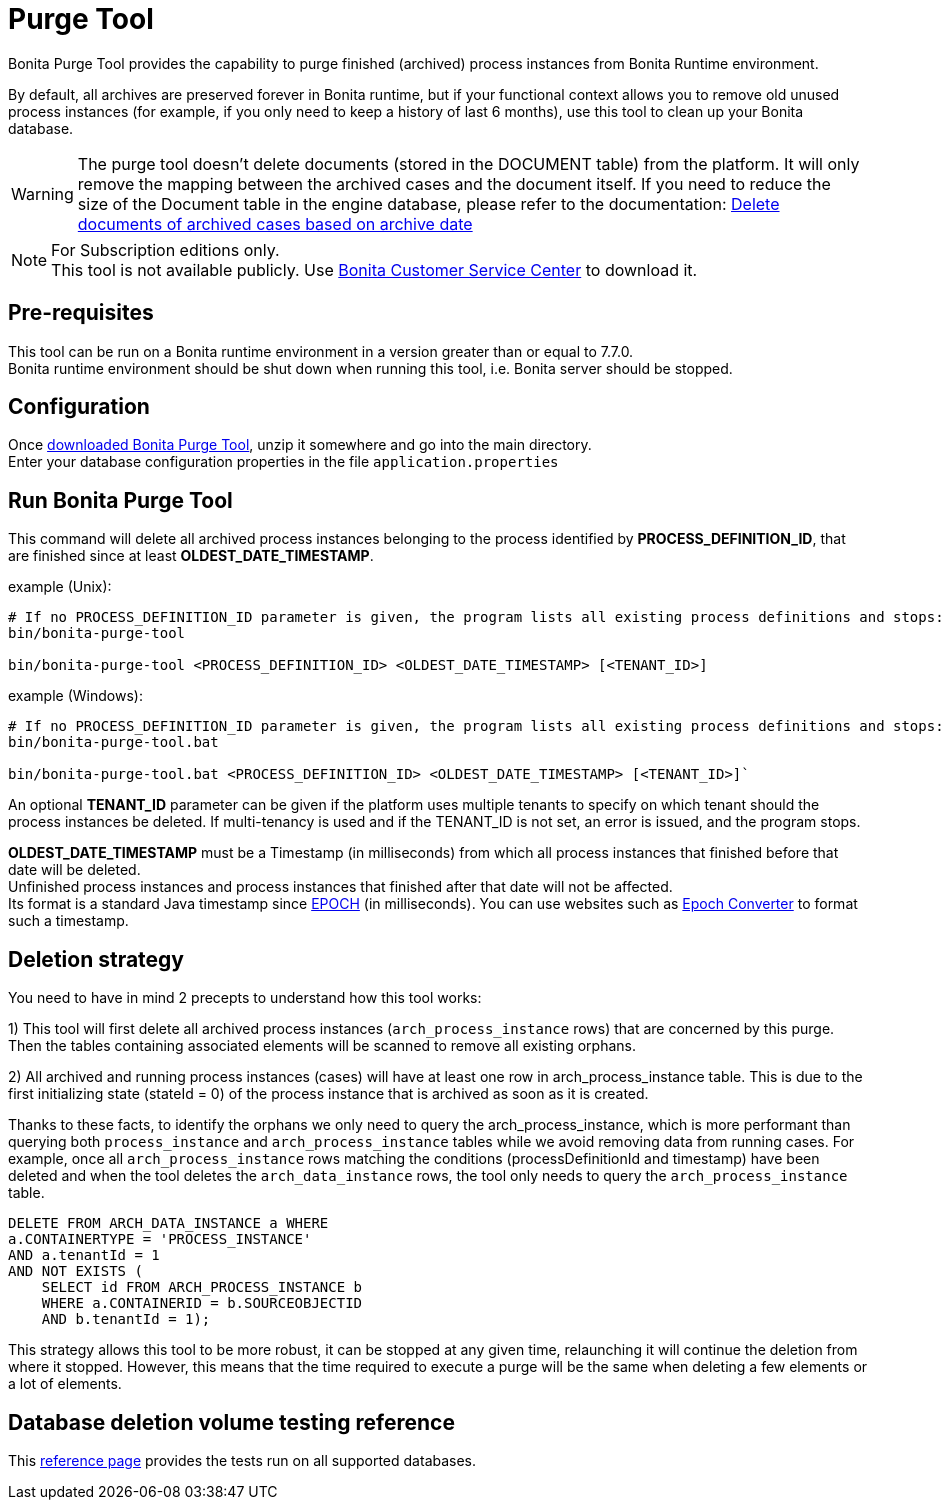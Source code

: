 = Purge Tool
:page-aliases: ROOT:purge-tool.adoc
:description: Bonita Purge Tool provides the capability to purge finished (archived) process instances from Bonita Runtime environment.

Bonita Purge Tool provides the capability to purge finished (archived) process instances from Bonita Runtime environment.

By default, all archives are preserved forever in Bonita runtime, but if your functional context allows you to remove old unused process instances
(for example, if you only need to keep a history of last 6 months), use this tool to clean up your Bonita database.


[WARNING]
====
The purge tool doesn't delete documents (stored in the DOCUMENT table) from the platform. It will only remove the mapping between the archived cases and the document itself. If you need to reduce the size of the Document table in the engine database, please refer to the documentation: xref:ROOT:handling-documents.adoc#delete_document_archived_case[Delete documents of archived cases based on archive date]
====

[NOTE]
====
For Subscription editions only. +
This tool is not available publicly. Use https://customer.bonitasoft.com/download/request[Bonita Customer Service Center] to download it.
====

== Pre-requisites

This tool can be run on a Bonita runtime environment in a version greater than or equal to 7.7.0. +
Bonita runtime environment should be shut down when running this tool, i.e. Bonita server should be stopped.

== Configuration

Once https://customer.bonitasoft.com/download/request[downloaded Bonita Purge Tool], unzip it somewhere and go into the main directory. +
Enter your database configuration properties in the file `application.properties`

== Run Bonita Purge Tool

This command will delete all archived process instances belonging to the process identified by *PROCESS_DEFINITION_ID*,
that are finished since at least *OLDEST_DATE_TIMESTAMP*.

example (Unix):

[source,shell]
----
# If no PROCESS_DEFINITION_ID parameter is given, the program lists all existing process definitions and stops:
bin/bonita-purge-tool

bin/bonita-purge-tool <PROCESS_DEFINITION_ID> <OLDEST_DATE_TIMESTAMP> [<TENANT_ID>]
----

example (Windows):

[source,shell]
----
# If no PROCESS_DEFINITION_ID parameter is given, the program lists all existing process definitions and stops:
bin/bonita-purge-tool.bat

bin/bonita-purge-tool.bat <PROCESS_DEFINITION_ID> <OLDEST_DATE_TIMESTAMP> [<TENANT_ID>]`
----

An optional *TENANT_ID* parameter can be given if the platform uses multiple tenants to specify on which tenant should the process instances be deleted.
If multi-tenancy is used and if the TENANT_ID is not set, an error is issued, and the program stops.

*OLDEST_DATE_TIMESTAMP* must be a Timestamp (in milliseconds) from which all process instances that finished before that date will be deleted. +
Unfinished process instances and process instances that finished after that date will not be affected. +
Its format is a standard Java timestamp since https://docs.oracle.com/en/java/javase/11/docs/api/java.base/java/time/Instant.html#EPOCH[EPOCH] (in milliseconds).
You can use websites such as https://www.epochconverter.com/[Epoch Converter] to format such a timestamp.

== Deletion strategy

You need to have in mind 2 precepts to understand how this tool works:

1) This tool will first delete all archived process instances (`arch_process_instance` rows) that are concerned by this purge.
   Then the tables containing associated elements will be scanned to remove all existing orphans.

2) All archived and running process instances (cases) will have at least one row in arch_process_instance table.
   This is due to the first initializing state (stateId = 0) of the process instance that is archived as soon as it is created.

Thanks to these facts, to identify the orphans we only need to query the arch_process_instance, which is more performant than querying
both `process_instance` and `arch_process_instance` tables while we avoid removing data from running cases.
For example, once all `arch_process_instance` rows matching the conditions (processDefinitionId and timestamp) have been deleted
and when the tool deletes the `arch_data_instance` rows, the tool only needs to query the `arch_process_instance` table.

[source,sql]
----
DELETE FROM ARCH_DATA_INSTANCE a WHERE
a.CONTAINERTYPE = 'PROCESS_INSTANCE'
AND a.tenantId = 1
AND NOT EXISTS (
    SELECT id FROM ARCH_PROCESS_INSTANCE b
    WHERE a.CONTAINERID = b.SOURCEOBJECTID
    AND b.tenantId = 1);
----

This strategy allows this tool to be more robust, it can be stopped at any given time, relaunching it will continue the deletion from where it stopped.
However, this means that the time required to execute a purge will be the same when deleting a few elements or a lot of elements.

== Database deletion volume testing reference

This xref:ROOT:purge-tool-deletion-volume-testing.adoc[reference page] provides the tests run on all supported databases.

